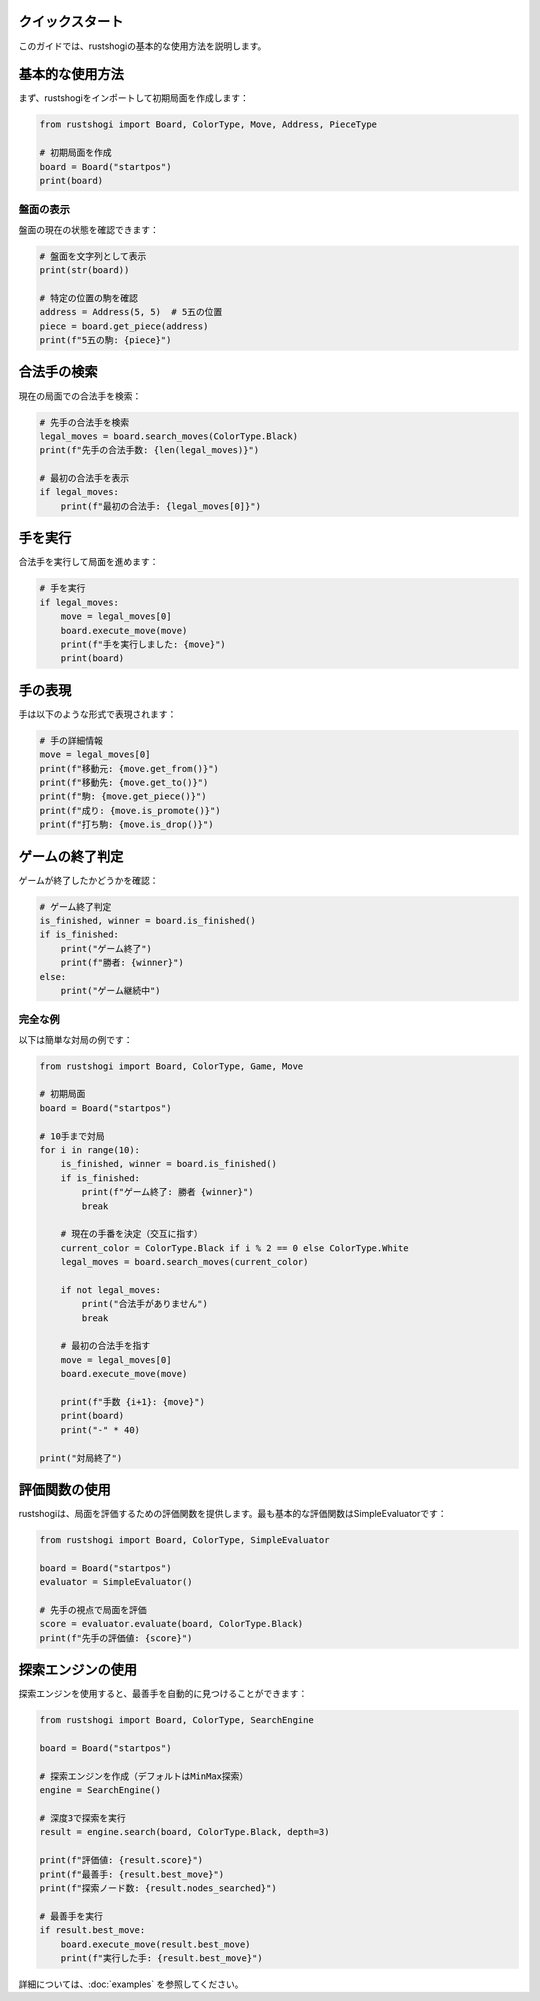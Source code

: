 クイックスタート
===============

このガイドでは、rustshogiの基本的な使用方法を説明します。

基本的な使用方法
==============

まず、rustshogiをインポートして初期局面を作成します：

.. code-block:: python

   from rustshogi import Board, ColorType, Move, Address, PieceType

   # 初期局面を作成
   board = Board("startpos")
   print(board)

盤面の表示
----------

盤面の現在の状態を確認できます：

.. code-block:: python

   # 盤面を文字列として表示
   print(str(board))

   # 特定の位置の駒を確認
   address = Address(5, 5)  # 5五の位置
   piece = board.get_piece(address)
   print(f"5五の駒: {piece}")

合法手の検索
============

現在の局面での合法手を検索：

.. code-block:: python

   # 先手の合法手を検索
   legal_moves = board.search_moves(ColorType.Black)
   print(f"先手の合法手数: {len(legal_moves)}")

   # 最初の合法手を表示
   if legal_moves:
       print(f"最初の合法手: {legal_moves[0]}")

手を実行
========

合法手を実行して局面を進めます：

.. code-block:: python

   # 手を実行
   if legal_moves:
       move = legal_moves[0]
       board.execute_move(move)
       print(f"手を実行しました: {move}")
       print(board)

手の表現
========

手は以下のような形式で表現されます：

.. code-block:: python

   # 手の詳細情報
   move = legal_moves[0]
   print(f"移動元: {move.get_from()}")
   print(f"移動先: {move.get_to()}")
   print(f"駒: {move.get_piece()}")
   print(f"成り: {move.is_promote()}")
   print(f"打ち駒: {move.is_drop()}")

ゲームの終了判定
==============

ゲームが終了したかどうかを確認：

.. code-block:: python

   # ゲーム終了判定
   is_finished, winner = board.is_finished()
   if is_finished:
       print("ゲーム終了")
       print(f"勝者: {winner}")
   else:
       print("ゲーム継続中")

完全な例
--------

以下は簡単な対局の例です：

.. code-block:: python

   from rustshogi import Board, ColorType, Game, Move

   # 初期局面
   board = Board("startpos")

   # 10手まで対局
   for i in range(10):
       is_finished, winner = board.is_finished()
       if is_finished:
           print(f"ゲーム終了: 勝者 {winner}")
           break

       # 現在の手番を決定（交互に指す）
       current_color = ColorType.Black if i % 2 == 0 else ColorType.White
       legal_moves = board.search_moves(current_color)

       if not legal_moves:
           print("合法手がありません")
           break

       # 最初の合法手を指す
       move = legal_moves[0]
       board.execute_move(move)

       print(f"手数 {i+1}: {move}")
       print(board)
       print("-" * 40)

   print("対局終了")

評価関数の使用
==============

rustshogiは、局面を評価するための評価関数を提供します。最も基本的な評価関数はSimpleEvaluatorです：

.. code-block:: python

   from rustshogi import Board, ColorType, SimpleEvaluator

   board = Board("startpos")
   evaluator = SimpleEvaluator()

   # 先手の視点で局面を評価
   score = evaluator.evaluate(board, ColorType.Black)
   print(f"先手の評価値: {score}")

探索エンジンの使用
================

探索エンジンを使用すると、最善手を自動的に見つけることができます：

.. code-block:: python

   from rustshogi import Board, ColorType, SearchEngine

   board = Board("startpos")
   
   # 探索エンジンを作成（デフォルトはMinMax探索）
   engine = SearchEngine()

   # 深度3で探索を実行
   result = engine.search(board, ColorType.Black, depth=3)
   
   print(f"評価値: {result.score}")
   print(f"最善手: {result.best_move}")
   print(f"探索ノード数: {result.nodes_searched}")

   # 最善手を実行
   if result.best_move:
       board.execute_move(result.best_move)
       print(f"実行した手: {result.best_move}")

詳細については、:doc:`examples` を参照してください。
